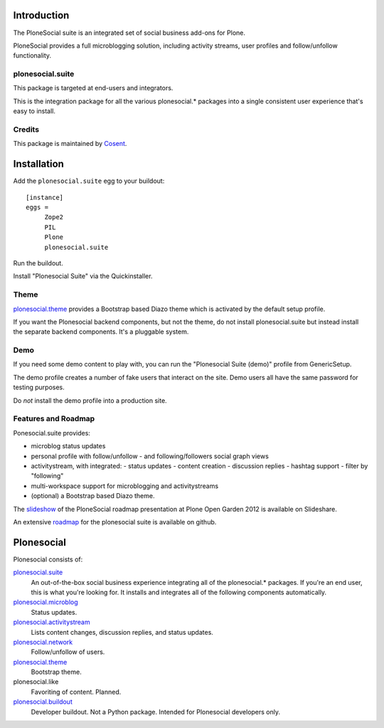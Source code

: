 .. image:: https://secure.travis-ci.org/cosent/plonesocial.suite.png
    :target: http://travis-ci.org/cosent/plonesocial.suite


Introduction
============

The PloneSocial suite is an integrated set of social business add-ons for Plone.

PloneSocial provides a full microblogging solution, 
including activity streams, user profiles and follow/unfollow functionality.


plonesocial.suite
-----------------

This package is targeted at end-users and integrators.

This is the integration package for all the various plonesocial.* packages
into a single consistent user experience that's easy to install.

Credits
-------

|Cosent|_

This package is maintained by Cosent_.

.. _Cosent: http://cosent.nl
.. |Cosent| image:: http://cosent.nl/images/logo-external.png 
                    :alt: Cosent


Installation
============

Add the ``plonesocial.suite`` egg to your buildout::

    [instance]
    eggs = 
         Zope2
         PIL
         Plone
         plonesocial.suite

Run the buildout.

Install "Plonesocial Suite" via the Quickinstaller.

Theme
-----

`plonesocial.theme`_ provides a Bootstrap based Diazo theme which is activated by the default setup profile.

If you want the Plonesocial backend components, but not the theme, do not install plonesocial.suite
but instead install the separate backend components. It's a pluggable system.

Demo
----

If you need some demo content to play with, you can run the
"Plonesocial Suite (demo)" profile from GenericSetup.   

The demo profile creates a number of fake users that interact on the site.
Demo users all have the same password for testing purposes.

Do *not* install the demo profile into a production site.

Features and Roadmap
--------------------

Ponesocial.suite provides:

* microblog status updates
* personal profile with follow/unfollow
  - and following/followers social graph views
* activitystream, with integrated:
  - status updates
  - content creation
  - discussion replies
  - hashtag support
  - filter by "following"
* multi-workspace support for microblogging and activitystreams
* (optional) a Bootstrap based Diazo theme.


The slideshow_ of the PloneSocial roadmap presentation at Plone Open Garden 2012 is available on Slideshare.

An extensive roadmap_ for the plonesocial suite is available on github.


Plonesocial
===========

Plonesocial consists of:

`plonesocial.suite`_
 An out-of-the-box social business experience integrating all of the plonesocial.* packages.
 If you're an end user, this is what you're looking for.
 It installs and integrates all of the following components automatically.

`plonesocial.microblog`_
 Status updates.

`plonesocial.activitystream`_
 Lists content changes, discussion replies, and status updates.

`plonesocial.network`_
 Follow/unfollow of users.

`plonesocial.theme`_
 Bootstrap theme.

plonesocial.like
 Favoriting of content. Planned.

`plonesocial.buildout`_
 Developer buildout. Not a Python package. Intended for Plonesocial developers only.

.. _plonesocial.suite: https://github.com/cosent/plonesocial.suite
.. _plonesocial.microblog: https://github.com/cosent/plonesocial.microblog
.. _plonesocial.activitystream: https://github.com/cosent/plonesocial.activitystream
.. _plonesocial.network: https://github.com/cosent/plonesocial.network
.. _plonesocial.theme: https://github.com/cosent/plonesocial.theme
.. _plonesocial.buildout: https://github.com/cosent/plonesocial.buildout
.. _slideshow: http://www.slideshare.net/GuidoStevens/plonesocial-roadmap
.. _roadmap: https://github.com/cosent/plonesocial.suite/wiki

